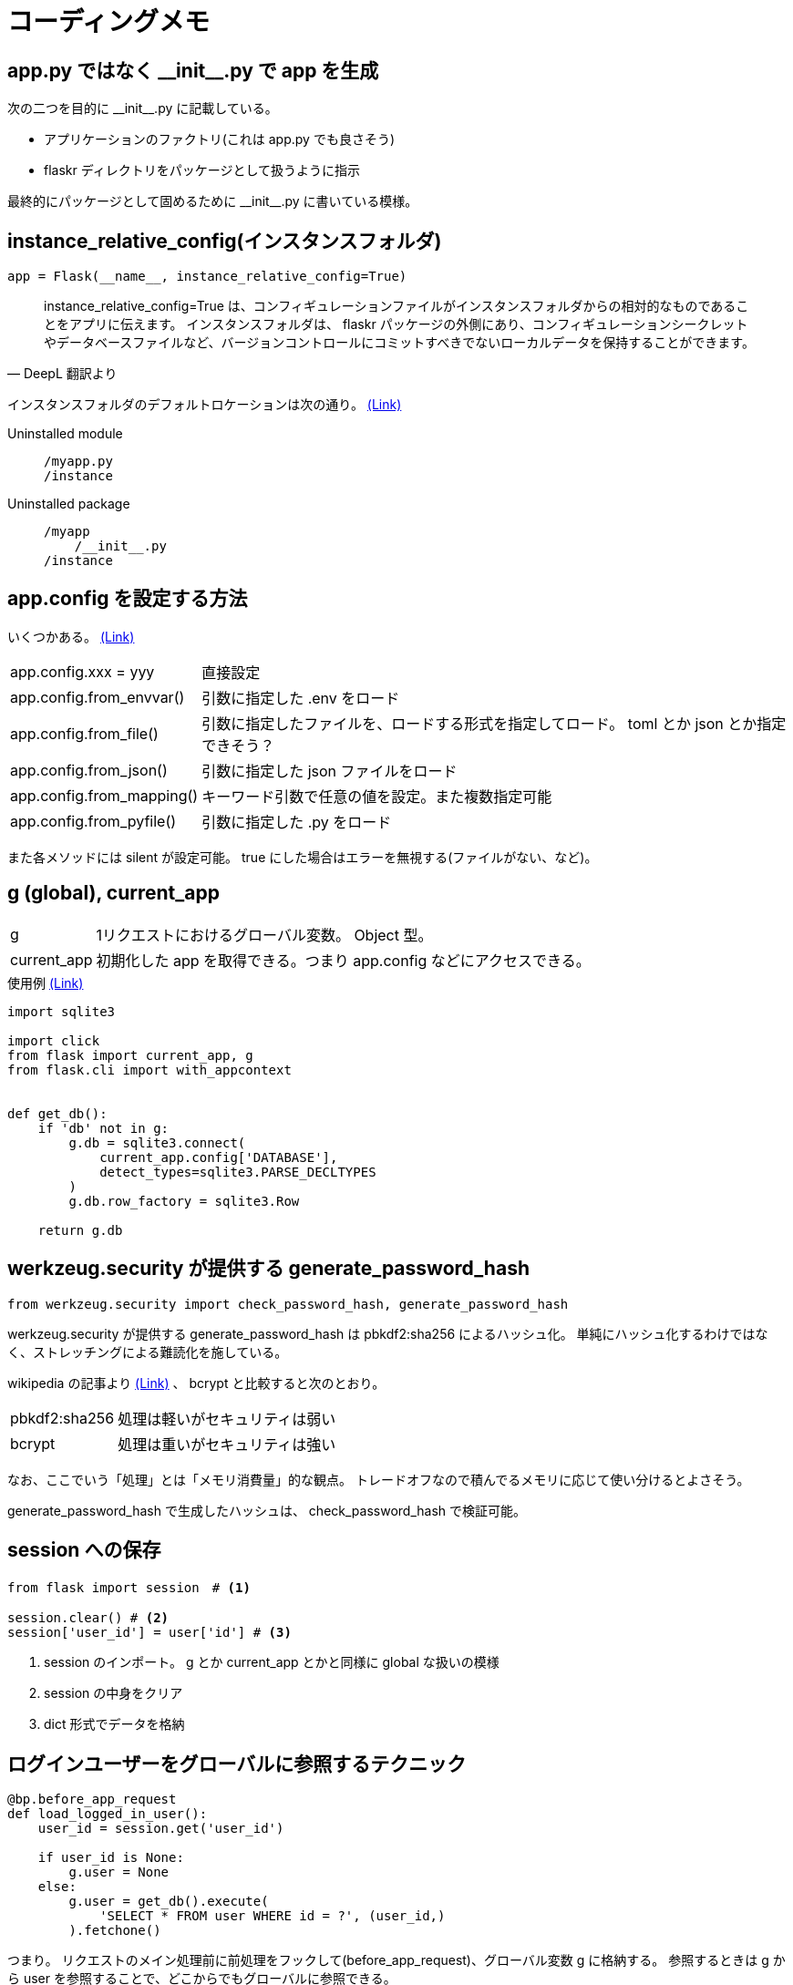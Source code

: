 = コーディングメモ

== app.py ではなく \\__init__.py で app を生成

次の二つを目的に \\__init__.py に記載している。

* アプリケーションのファクトリ(これは app.py でも良さそう)
* flaskr ディレクトリをパッケージとして扱うように指示

最終的にパッケージとして固めるために \\__init__.py に書いている模様。

== instance_relative_config(インスタンスフォルダ)

[source,python]
----
app = Flask(__name__, instance_relative_config=True)
----

[quote, DeepL 翻訳より]
____
instance_relative_config=True は、コンフィギュレーションファイルがインスタンスフォルダからの相対的なものであることをアプリに伝えます。
インスタンスフォルダは、 flaskr パッケージの外側にあり、コンフィギュレーションシークレットやデータベースファイルなど、バージョンコントロールにコミットすべきでないローカルデータを保持することができます。
____

インスタンスフォルダのデフォルトロケーションは次の通り。
https://flask.palletsprojects.com/en/2.0.x/config/#instance-folders[(Link)]

Uninstalled module::
+
--
....
/myapp.py
/instance
....
--
+
Uninstalled package::
+
--
....
/myapp
    /__init__.py
/instance
....
--

== app.config を設定する方法

いくつかある。
https://flask.palletsprojects.com/en/2.0.x/api/#configuration[(Link)]

[horizontal]
app.config.xxx = yyy:: 直接設定
app.config.from_envvar():: 引数に指定した .env をロード
app.config.from_file():: 引数に指定したファイルを、ロードする形式を指定してロード。 toml とか json とか指定できそう？
app.config.from_json():: 引数に指定した json ファイルをロード
app.config.from_mapping():: キーワード引数で任意の値を設定。また複数指定可能
app.config.from_pyfile():: 引数に指定した .py をロード

また各メソッドには silent が設定可能。
true にした場合はエラーを無視する(ファイルがない、など)。

== g (global), current_app

[horizontal]
g:: 1リクエストにおけるグローバル変数。 Object 型。
current_app:: 初期化した app を取得できる。つまり app.config などにアクセスできる。

[source,python]
.使用例 https://flask.palletsprojects.com/en/2.0.x/tutorial/database/#connect-to-the-database[(Link)]
----
import sqlite3

import click
from flask import current_app, g
from flask.cli import with_appcontext


def get_db():
    if 'db' not in g:
        g.db = sqlite3.connect(
            current_app.config['DATABASE'],
            detect_types=sqlite3.PARSE_DECLTYPES
        )
        g.db.row_factory = sqlite3.Row

    return g.db
----

== werkzeug.security が提供する generate_password_hash

[source,python]
----
from werkzeug.security import check_password_hash, generate_password_hash
----

werkzeug.security が提供する generate_password_hash は pbkdf2:sha256 によるハッシュ化。
単純にハッシュ化するわけではなく、ストレッチングによる難読化を施している。

wikipedia の記事より https://ja.wikipedia.org/wiki/PBKDF2[(Link)] 、 bcrypt と比較すると次のとおり。

[horizontal]
pbkdf2:sha256:: 処理は軽いがセキュリティは弱い
bcrypt:: 処理は重いがセキュリティは強い

なお、ここでいう「処理」とは「メモリ消費量」的な観点。
トレードオフなので積んでるメモリに応じて使い分けるとよさそう。

generate_password_hash で生成したハッシュは、 check_password_hash で検証可能。

== session への保存

[source,python]
----
from flask import session　# <1>

session.clear() # <2>
session['user_id'] = user['id'] # <3>
----
<1> session のインポート。 g とか current_app とかと同様に global な扱いの模様
<2> session の中身をクリア
<3> dict 形式でデータを格納

== ログインユーザーをグローバルに参照するテクニック

[source,python]
----
@bp.before_app_request
def load_logged_in_user():
    user_id = session.get('user_id')

    if user_id is None:
        g.user = None
    else:
        g.user = get_db().execute(
            'SELECT * FROM user WHERE id = ?', (user_id,)
        ).fetchone()
----

つまり。
リクエストのメイン処理前に前処理をフックして(before_app_request)、グローバル変数 g に格納する。
参照するときは g から user を参照することで、どこからでもグローバルに参照できる。

== 仮想環境へ開発用にプロジェクトをインストール

[quote, DeepL 翻訳より]
____
これは、pipにカレントディレクトリのsetup.pyを見つけさせ、編集可能モードまたは開発モードでインストールするように指示します。
編集可能モードとは、ローカルコードに変更を加えても、依存関係などのプロジェクトに関するメタデータを変更した場合にのみ、再インストールする必要があるということです。

プロジェクトがpip listでインストールされたことが確認できます。

これまでプロジェクトを実行してきた方法と何も変わりません。
FLASK_APPはflaskrに設定され、flask runはアプリケーションを実行しますが、flask-tutorialディレクトリだけでなく、どこからでも呼び出せるようになります。
____

[source,bash]
----
pip install -e .
# or
pipenv install -e .
----

「どこからでも呼び出せる」だけなら、仮想環境にインストールする必要なくない？という気もしたが。
なぜこれが必要かというと、 pytest を実行するにあたり root を特定するために必要。
なので、仮想環境にプロジェクトをインストールしないと pytest がプロジェクト(この場合は flaskr)の path を認識できない。

下記に「pytest が動かない」という issues があがっているが、上記が要因とのレスあり。
https://github.com/pallets/flask/issues/2908[Tutorial: Pytest don't find flaskr package #2908]


== app のコンテキスト

[source,python]
----
def test_get_close_db(app):
    with app.app_context():   # <1>
        db = get_db()
        assert db is get_db()

    with pytest.raises(sqlite3.ProgrammingError) as e:
        db.execute('SELECT 1')   # <2>

    assert 'closed' in str(e.value)
----
<1> with 句を用いることで conftest で生成している app のコンテキスト内で処理することを宣言
<2> with 句の外なので app のコンテキストは存在しない

== テストでセッションにアクセスする (pytest)

[quote, DeepL 翻訳より]
____
withブロックの中でclientを使うと、レスポンスが返ってきた後にsessionなどのコンテキスト変数にアクセスすることができます。
通常、リクエスト外でセッションにアクセスするとエラーになります。
____

[source,python]
----
def test_login(client, auth):
    assert client.get('/auth/login').status_code == 200
    response = auth.login()
    assert response.headers['Location'] == 'http://localhost/'

    with client:
        client.get('/')
        assert session['user_id'] == 1
        assert g.user['username'] == 'test'
----

== レスポンスの html の検証 (pytest)

`response.data` に html が含まれているため in 句を用いて検証できる。
なお `response.data` はバイナリで返る模様。

[source,python]
----
def test_index(client, auth):
    response = client.get('/')
    assert b"Log In" in response.data
    assert b"Register" in response.data
----

== ライブラリ(パッケージ、ディストリビューション)の生成

wheel ライブラリを使ってライブラリを生成する。
setup.py の内容を元に生成する模様。

[source,bashs]
----
python setup.py bdist_wheel
----

dist ディレクトリに whl ファイルが生成される。
そのファイルを本番サーバーにインストールしたり、もしくはリポジトリにアップし、そこからダウンロード＆インストールしてサーバーを起動する運用となる。
